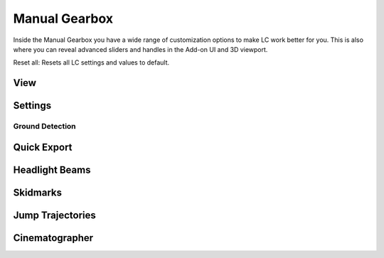 Manual Gearbox
===================================

Inside the Manual Gearbox you have a wide range of customization options to make LC work better for you. This is also where you can reveal advanced sliders and handles in the Add-on UI and 3D viewport.

Reset all:
Resets all LC settings and values to default.

.. _view:
View
-----  

.. _settings:
Settings
-----

.. _ground-detection:
Ground Detection
^^^^^^

.. _quick-export:
Quick Export
------

.. _headlight-beams:
Headlight Beams
-----

.. _skidmarks:
Skidmarks
-----

.. _jump-trajectories:
Jump Trajectories
-----

.. _cameras:
Cinematographer
-----

